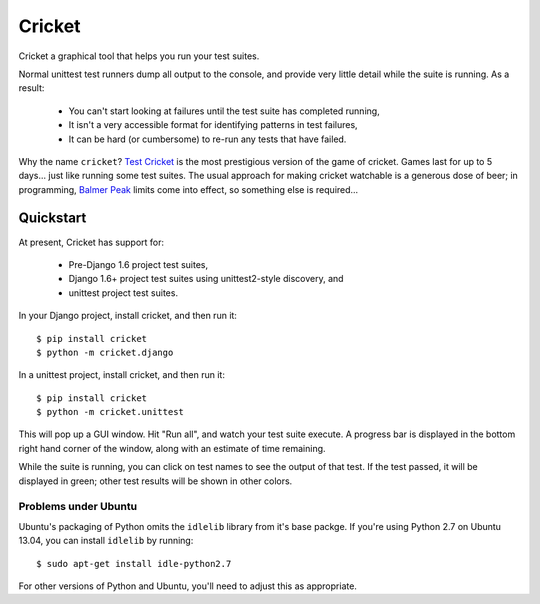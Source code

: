 Cricket
=======

Cricket a graphical tool that helps you run your test suites.

Normal unittest test runners dump all output to the console, and provide very
little detail while the suite is running. As a result:

 * You can't start looking at failures until the test suite has completed running,

 * It isn't a very accessible format for identifying patterns in test failures,

 * It can be hard (or cumbersome) to re-run any tests that have failed.

Why the name ``cricket``? `Test Cricket`_ is the most prestigious version of
the game of cricket. Games last for up to 5 days... just like running some
test suites. The usual approach for making cricket watchable is a generous
dose of beer; in programming, `Balmer Peak`_ limits come into effect, so
something else is required...

.. _Test Cricket: http://en.wikipedia.org/wiki/Test_cricket
.. _Balmer Peak: http://xkcd.com/323/

Quickstart
----------

At present, Cricket has support for:

    * Pre-Django 1.6 project test suites,
    * Django 1.6+ project test suites using unittest2-style discovery, and
    * unittest project test suites.

In your Django project, install cricket, and then run it::

    $ pip install cricket
    $ python -m cricket.django

In a unittest project, install cricket, and then run it::

    $ pip install cricket
    $ python -m cricket.unittest

This will pop up a GUI window. Hit "Run all", and watch your test suite
execute. A progress bar is displayed in the bottom right hand corner of
the window, along with an estimate of time remaining.

While the suite is running, you can click on test names to see the output
of that test. If the test passed, it will be displayed in green; other test
results will be shown in other colors.

Problems under Ubuntu
~~~~~~~~~~~~~~~~~~~~~

Ubuntu's packaging of Python omits the ``idlelib`` library from it's base
packge. If you're using Python 2.7 on Ubuntu 13.04, you can install
``idlelib`` by running::

    $ sudo apt-get install idle-python2.7

For other versions of Python and Ubuntu, you'll need to adjust this as
appropriate.
